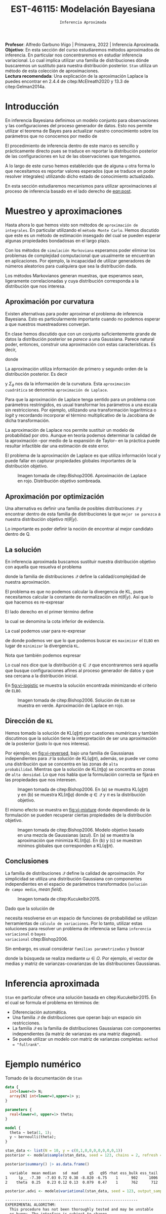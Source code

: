 #+TITLE: EST-46115: Modelación Bayesiana
#+AUTHOR: Prof. Alfredo Garbuno Iñigo
#+EMAIL:  agarbuno@itam.mx
#+DATE: ~Inferencia Aproximada~
#+STARTUP: showall
:REVEAL_PROPERTIES:
#+LANGUAGE: es
#+OPTIONS: num:nil toc:nil timestamp:nil
#+REVEAL_REVEAL_JS_VERSION: 4
#+REVEAL_THEME: night
#+REVEAL_SLIDE_NUMBER: t
#+REVEAL_HEAD_PREAMBLE: <meta name="description" content="Modelación Bayesiana">
#+REVEAL_INIT_OPTIONS: width:1600, height:900, margin:.2
#+REVEAL_EXTRA_CSS: ./mods.css
#+REVEAL_PLUGINS: (notes)
:END:
:LATEX_PROPERTIES:
#+OPTIONS: toc:nil date:nil author:nil tasks:nil
#+LANGUAGE: sp
#+LATEX_CLASS: handout
#+LATEX_HEADER: \usepackage[spanish]{babel}
#+LATEX_HEADER: \usepackage[sort,numbers]{natbib}
#+LATEX_HEADER: \usepackage[utf8]{inputenc} 
#+LATEX_HEADER: \usepackage[nameinlink]{cleveref}
#+LATEX_HEADER: \decimalpoint
#+LATEX_HEADER:\usepackage{framed}
#+LaTeX_HEADER: \usepackage{listings}
#+LATEX_HEADER: \usepackage{fancyvrb}
#+LATEX_HEADER: \usepackage{xcolor}
#+LaTeX_HEADER: \definecolor{backcolour}{rgb}{.95,0.95,0.92}
#+LaTeX_HEADER: \definecolor{codegray}{rgb}{0.5,0.5,0.5}
#+LaTeX_HEADER: \definecolor{codegreen}{rgb}{0,0.6,0} 
#+LaTeX_HEADER: {}
#+LaTeX_HEADER: {\lstset{language={R},basicstyle={\ttfamily\footnotesize},frame=single,breaklines=true,fancyvrb=true,literate={"}{{\texttt{"}}}1{<-}{{$\bm\leftarrow$}}1{<<-}{{$\bm\twoheadleftarrow$}}1{~}{{$\bm\sim$}}1{<=}{{$\bm\le$}}1{>=}{{$\bm\ge$}}1{!=}{{$\bm\neq$}}1{^}{{$^{\bm\wedge}$}}1{|>}{{$\rhd$}}1,otherkeywords={!=, ~, $, \&, \%/\%, \%*\%, \%\%, <-, <<-, ::, /},extendedchars=false,commentstyle={\ttfamily \itshape\color{codegreen}},stringstyle={\color{red}}}
#+LaTeX_HEADER: {}
#+LATEX_HEADER_EXTRA: \definecolor{shadecolor}{gray}{.95}
#+LATEX_HEADER_EXTRA: \newenvironment{NOTES}{\begin{lrbox}{\mybox}\begin{minipage}{0.95\textwidth}\begin{shaded}}{\end{shaded}\end{minipage}\end{lrbox}\fbox{\usebox{\mybox}}}
#+EXPORT_FILE_NAME: ../docs/12-variational-inference.pdf
:END:
#+PROPERTY: header-args:R :session variational-inference :exports both :results output org :tangle ../rscripts/12-variational-inference.R :mkdirp yes :dir ../
#+EXCLUDE_TAGS: toc latex

#+BEGIN_NOTES
*Profesor*: Alfredo Garbuno Iñigo | Primavera, 2022 | Inferencia Aproximada.\\
*Objetivo*: En esta sección del curso estudiaremos métodos aproximados de inferencia. En particular nos concentraremos en estudiar inferencia variacional. Lo cual implica utilizar una familia de distribuciones dónde buscaremos un sustituto para nuestra distribución posterior. ~Stan~ utiliza un método de esta colección de aproximaciones.\\
*Lectura recomendada*: Una explicación de la aproximación Laplace la puedes encontrar en 2.4.4 de citep:McElreath2020 y 13.3 de citep:Gelman2014a. 
#+END_NOTES


#+begin_src R :exports none :results none
  ## Setup --------------------------------------------
  library(tidyverse)
  library(patchwork)
  library(scales)
  ## Cambia el default del tamaño de fuente 
  theme_set(theme_linedraw(base_size = 25))

  ## Cambia el número de decimales para mostrar
  options(digits = 2)

  sin_lineas <- theme(panel.grid.major = element_blank(),
                      panel.grid.minor = element_blank())
  color.itam  <- c("#00362b","#004a3b", "#00503f", "#006953", "#008367", "#009c7b", "#00b68f", NA)

  sin_lineas <- theme(panel.grid.major = element_blank(), panel.grid.minor = element_blank())
  sin_leyenda <- theme(legend.position = "none")
  sin_ejes <- theme(axis.ticks = element_blank(), axis.text = element_blank())
#+end_src

#+begin_src R :exports none :results none
  ## Librerias para modelacion bayesiana
  library(cmdstanr)
  library(posterior)
  library(bayesplot)
#+end_src

* Contenido                                                             :toc:
:PROPERTIES:
:TOC:      :include all  :ignore this :depth 3
:END:
:CONTENTS:
- [[#introducción][Introducción]]
- [[#muestreo-y-aproximaciones][Muestreo y aproximaciones]]
  - [[#aproximación-por-curvatura][Aproximación por curvatura]]
  - [[#aproximación-por-optimización][Aproximación por optimización]]
  - [[#la-solución][La solución]]
  - [[#dirección-de-kl][Dirección de KL]]
  - [[#conclusiones][Conclusiones]]
- [[#inferencia-aproximada][Inferencia aproximada]]
- [[#ejemplo-numérico][Ejemplo numérico]]
- [[#conclusiones][Conclusiones]]
:END:


* Introducción

En inferencia Bayesiana definimos un modelo conjunto para observaciones y las
configuraciones del proceso generador de datos. Esto nos permite utilizar el
teorema de Bayes para actualizar nuestro conocimiento sobre los parámetros que no conocemos
por medio de
#+name: eqn:post
\begin{align}
\pi(\theta | y ) \propto \pi(y | \theta )\, \pi(\theta)\,.
\end{align}

El procedimiento de inferencia dentro de este marco es sencillo y prácticamente directo pues se
traduce en reportar la distribución posterior de las configuraciones en luz de las observaciones que tengamos. 

A lo largo de este curso hemos establecido que de alguna u otra forma lo que
necesitamos es reportar valores esperados (que se traduce en poder resolver
integrales) utilizando dicho estado de conocimiento actualizado.

En esta sección estudiaremos mecanismos para utilizar aproximaciones al proceso
de inferencia basado en el lado derecho de  [[eqn:post]].

* Muestreo y aproximaciones

Hasta ahora lo que hemos visto son métodos de ~aproximación de integrales~. En
particular utilizando el ~método Monte Carlo~. Hemos discutido que este es un
método de estimación insesgado del cual se pueden esperar algunas propiedades
bondadosas en el largo plazo.

Con los métodos de ~simulación Markoviana~ esperamos poder eliminar los problemas
de complejidad computacional que usualmente se encuentran en aplicaciones. Por ejemplo, la
incapacidad de utilizar generadores de números aleatorios para cualquiera que sea la distribución dada. 

Los métodos Markovianos generan muestras, que esperamos sean, ligeramente
correlacionadas y cuya distribución corresponda a la distribución que nos interesa.

** Aproximación por curvatura

Existen alternativas para poder aproximar el problema de inferencia
Bayesiana. Esto es particularmente importante cuando no podemos esperar a que
nuestros muestreadores converjan.

En clase hemos discutido que con un conjunto suficientemente grande de datos la
distribución posterior se /parece/ a una Gaussiana. Parece natural poder,
entonces, construir una aproximación con estas características. Es decir,
\begin{align}
\pi(\theta | y) \approx  \mathsf{Normal}\left( \theta | \hat \theta, \Sigma_{\hat \theta} \right)\,,
\end{align}
donde
\begin{gather}
\hat \theta = \mathsf{moda}(\theta|y), \qquad \Sigma_{\hat \theta} = \left[ - \nabla^2_\theta \log \pi(\hat \theta|y) \right]^{-1}\,.
\end{gather}
#+REVEAL: split
La aproximación utiliza información de primero y segundo orden de la
distribución posterior. Es decir
\begin{align}
\hat \theta = \arg \max_\theta \pi(\theta| \y)\,,
\end{align}
y $\Sigma_\theta$ nos da la información de la curvatura. Esta ~aproximación
cuadrática~ se denomina ~aproximación de Laplace~.

#+BEGIN_NOTES
Para que la aproximación de Laplace tenga sentido para un problema con
parámetros restringidos, es usual transformar los parámetros a una escala sin
restricciones. Por ejemplo, utilizando una transformación logarítmica o /logit/ y
recordando incorporar el término multiplicativo de la Jacobiana de dicha
transformación.
#+END_NOTES

#+REVEAL: split
La aproximación de Laplace nos permite sustituir un modelo de probabilidad por
otro. Aunque en teoría podemos determinar la calidad de la aproximación --por
medio de la expansión de Taylor-- en la práctica puede resultar infactible dar
una estimación de este error.

#+REVEAL: split
El problema de la aproximación de Laplace es que utiliza información local y puede fallar en
capturar propiedades globales importantes de la distribución objetivo.

#+DOWNLOADED: screenshot @ 2022-05-09 10:39:33
#+caption: Imagen tomada de citep:Bishop2006. Aproximación de Laplace en rojo. Distribución objetivo sombreada. 
#+attr_html: :width 700 :align center
#+attr_latex: :width 0.65\textwidth
[[file:images/20220509-103933_screenshot.png]]


** Aproximación por optimización

Una alternativa es definir una familia de posibles distribuciones $\mathcal{Q}$
y encontrar dentro de esta familia de distribuciones la que ~mejor se parezca~ a
nuestra distribución objetivo $\pi(\theta | y)$.

#+REVEAL: split
Lo importante es poder definir la noción de encontrar al mejor candidato dentro de $\mathsf{Q}$. 

** La solución

En inferencia aproximada buscamos sustituir nuestra distribución objetivo con
aquella que resuelva el problema
\begin{align}
\min_{q \in \mathcal{Q}} \mathsf{KL}\bigg( q(\theta) \bigg \| \pi(\theta| y)\bigg)\,,
\end{align}
donde la familia de distribuciones $\mathcal{Q}$ define la calidad/complejidad
de nuestra aproximación.

#+REVEAL: split
El problema es que no podemos calcular la divergencia de KL, pues necesitamos
calcular la constante de normalización en $\pi(\theta|y)$. Así que lo que hacemos es re-expresar
\begin{align}
\mathsf{KL}( q(\theta) \| \pi(\theta| y))  = \mathbb{E}[\log q(\theta)] - \mathbb{E}[\log \pi(\theta, y)] + \log \pi(y)\,.
\end{align}

#+REVEAL: split
El lado derecho en el primer término define
\begin{align}
\mathsf{ELBO}(q) := \mathbb{E}[\log \pi(\theta, y)] - \mathbb{E}[\log q(\theta)]\,.
\end{align}
la cual se denomina la cota inferior de evidencia.

#+REVEAL: split
La cual podemos usar para re-expresar
\begin{align}
\log \pi(y) = \mathsf{KL}( q(\theta) \| \pi(\theta| y))   + \mathsf{ELBO}(q) \,,
\end{align}
de donde podemos ver que lo que podemos buscar es ~maximizar~ el ~ELBO~ en lugar de
~minimizar~ la divergencia ~KL~.

#+REVEAL: split
Nota que también podemos expresar
\begin{align}
\mathsf{ELBO}(q) = \mathbb{E}[\log \pi(y | \theta)] - \mathsf{KL}(q(\theta) \| \pi(\theta))\,.
\end{align}
Lo cual nos dice que la distribución $q \in \mathcal{Q}$ que encontraremos será
aquella que busque configuraciones afines al proceso generador de datos y que
sea cercana a la distribución inicial.

#+REVEAL: split
En [[fig:vi-logistic]] se muestra la solución encontrada minimizando el criterio de ~ELBO~. 

#+DOWNLOADED: screenshot @ 2022-05-09 10:43:36
#+name: fig:vi-logistic
#+caption: Imagen tomada de citep:Bishop2006. Solución de ~ELBO~ se muestra en verde. Aproximación de Laplace en rojo.
#+attr_html: :width 700 :align center
#+Attr_Latex: :width .65\linewidth
[[file:images/20220509-104336_screenshot.png]]

** Dirección de ~KL~

Hemos tomado la solución de $\mathsf{KL}(q\|\pi)$ por cuestiones numéricas y
también discutimos que la solución tiene la interpretación de ser una
aproximación de la posterior (justo lo que nos interesa).

#+REVEAL: split
Por ejemplo, en [[fig:vi-reversed]], bajo una familia de Gaussianas independientes
para $\mathcal{Q}$ la solución de $\mathsf{KL}(q\|\pi)$, además, se puede ver
como una distribución que se concentra en las zonas de ~alta
probabilidad~. Mientras que la solución de $\mathsf{KL}(\pi\|q)$ se concentra en
zonas de ~alta densidad~. Lo que nos habla que la formulación correcta se fijará
en las propiedades que nos interesen.

#+DOWNLOADED: screenshot @ 2022-05-09 10:54:36
#+name: fig:vi-reversed
#+caption: Imagen tomada de citep:Bishop2006. En (a) se muestra $\mathsf{KL}(q\|\pi)$ y en (b) se muestra $\mathsf{KL}(\pi\|q)$ donde $q\in \mathcal{Q}$ y $\pi$ es la distribución objetivo. 
#+attr_html: :width 700 :align center
#+attr_latex: :width .65\linewidth
[[file:images/20220509-105436_screenshot.png]]

#+REVEAL: split
El mismo efecto se muestra en [[fig:vi-mixture]] donde dependiendo de la formulación
se pueden recuperar ciertas propiedades de la distribución objetivo.

#+DOWNLOADED: screenshot @ 2022-05-09 12:19:44
#+name: fig:vi-mixture
#+caption: Imagen tomada de citep:Bishop2006. Modelo objetivo basado en una mezcla de Gaussianas (azul). En (a) se muestra la aproximación que minimiza $\mathsf{KL}(\pi\|q)$. En (b) y (c) se muestran mínimos globales que corresponden a $\mathsf{KL}(q\|\pi)$. 
#+attr_html: :width 700 :align center
[[file:images/20220509-121944_screenshot.png]]


** Conclusiones

La familia de distribuciones $\mathcal{Q}$ define la calidad de
aproximación. Por simplicidad se utiliza una distribución Gaussiana con
componentes independientes en el espacio de parámetros transformados (~solución
de campo medio~, /mean field/).

#+DOWNLOADED: screenshot @ 2022-05-09 12:33:06
#+caption: Imagen tomada de citep:Kucukelbir2015.
#+attr_html: :width 700 :align center
[[file:images/20220509-123306_screenshot.png]]

#+REVEAL: split
Dado que la solución de
\begin{align}
\min_{q \in \mathcal{Q}} \mathsf{KL}(q \| \pi)\,,
\end{align}
necesita resolverse en un espacio de funciones de probabilidad se utilizan
herramientas de ~cálculo de variaciones~. Por lo tanto, utilizar estas soluciones
para resolver un problema de inferencia se llama ~inferencia variacional~ o ~bayes
variacional~ citep:Bishop2006.

#+REVEAL: split
Sin embargo, es usual considerar ~familias parametrizadas~ y buscar 
\begin{align}
\min_{\omega \in \Omega} \mathsf{KL} \bigg(q_\omega(\theta) \bigg\| \pi (\theta | y) \bigg)\,,
\end{align}
donde la búsqueda se realiza mediante $\omega \in \Omega$. Por ejemplo, el
vector de medias y matriz de varianzas-covarianzas de las distribuciones
Gaussianas.

* Inferencia aproximada

~Stan~ en particular ofrece una solución basada en citep:Kucukelbir2015. En el cual se formula el problema en términos de:
- Diferenciación automática.
- Una familia $\mathcal{Q}$ de distribuciones que operan bajo un espacio sin
  restricciones.
- La familia $\mathcal{Q}$ es la familia de distribuciones Gaussianas con
  componentes independientes (la matriz de varianzas es una matriz diagonal).
- Se puede utilizar un modelo con matriz de varianzas completas:  ~method = "fullrank"~. 

* Ejemplo numérico

Tomado de la documentación de ~Stan~

#+begin_src stan :tangle ../modelos/variacional/bernoulli.stan
  data {
    int<lower=0> N;
    array[N] int<lower=0,upper=1> y;
  }

  parameters {
    real<lower=0, upper=1> theta;
  }

  model {
    theta ~ beta(1, 1);
    y ~ bernoulli(theta); 
  }
#+end_src

#+begin_src R :exports none :results none
  modelos_files <- "modelos/compilados/variacional"
  ruta <- file.path("modelos/variacional/bernoulli.stan")
  modelo <- cmdstan_model(ruta, dir = modelos_files)
#+end_src

#+begin_src R :exports code :results none
  stan_data <- list(N = 10, y = c(0,1,0,0,0,0,0,0,0,1))
  posterior <- modelo$sample(stan_data, seed = 123, chains = 2, refresh = 1000)
#+end_src

#+begin_src R :exports both :results org
  posterior$summary() |> as.data.frame()
#+end_src

#+RESULTS:
#+begin_src org
  variable  mean median   sd  mad     q5   q95 rhat ess_bulk ess_tail
1     lp__ -7.30  -7.03 0.72 0.38 -8.820 -6.75    1      902     1006
2    theta  0.25   0.23 0.12 0.13  0.079  0.47    1      762      712
#+end_src

#+HEADER: :width 1200 :height 400 :R-dev-args bg="transparent"
#+begin_src R :file images/variational-mcmc.jpeg :exports results :results output graphics file
  bayesplot::mcmc_hist(posterior$draws("theta")) + sin_lineas
#+end_src

#+RESULTS:
[[file:../images/variational-mcmc.jpeg]]

#+begin_src R :exports both :results org
  posterior.advi <- modelo$variational(stan_data, seed = 123, output_samples = 2000)
#+end_src

#+RESULTS:
#+begin_src org
------------------------------------------------------------ 
EXPERIMENTAL ALGORITHM: 
  This procedure has not been thoroughly tested and may be unstable 
  or buggy. The interface is subject to change. 
------------------------------------------------------------ 
Gradient evaluation took 9e-06 seconds 
1000 transitions using 10 leapfrog steps per transition would take 0.09 seconds. 
Adjust your expectations accordingly! 
Begin eta adaptation. 
Iteration:   1 / 250 [  0%]  (Adaptation) 
Iteration:  50 / 250 [ 20%]  (Adaptation) 
Iteration: 100 / 250 [ 40%]  (Adaptation) 
Iteration: 150 / 250 [ 60%]  (Adaptation) 
Iteration: 200 / 250 [ 80%]  (Adaptation) 
Success! Found best value [eta = 1] earlier than expected. 
Begin stochastic gradient ascent. 
  iter             ELBO   delta_ELBO_mean   delta_ELBO_med   notes  
   100           -6.262             1.000            1.000 
   200           -6.263             0.500            1.000 
   300           -6.307             0.336            0.007   MEDIAN ELBO CONVERGED 
Drawing a sample of size 2000 from the approximate posterior...  
COMPLETED. 
Finished in  0.1 seconds.
#+end_src

#+begin_src R :exports both :results org 
  posterior.advi$summary() |>
  as.data.frame()
#+end_src

#+RESULTS:
#+begin_src org
     variable  mean median   sd  mad    q5     q95
1        lp__ -7.18  -6.94 0.59 0.26 -8.36 -6.7505
2 lp_approx__ -0.51  -0.22 0.69 0.30 -2.06 -0.0026
3       theta  0.26   0.25 0.12 0.11  0.11  0.4814
#+end_src

#+HEADER: :width 1200 :height 400 :R-dev-args bg="transparent"
#+begin_src R :file images/variacional-bernoulli-advi.jpeg :exports results :results output graphics file
  bayesplot::mcmc_hist(posterior.advi$draws("theta")) + sin_lineas
#+end_src

#+RESULTS:
[[file:../images/variacional-bernoulli-advi.jpeg]]

#+HEADER: :width 1200 :height 400 :R-dev-args bg="transparent"
#+begin_src R :file images/variacional-bernoulli-comp.jpeg :exports results :results output graphics file
  posterior$draws("theta", format = "df") |>
    rbind(posterior.advi$draws("theta", format = "df")) |>
    as_tibble() |>
    mutate(método = rep(c("mcmc", "advi"), each = 2000)) |>
    ggplot(aes(theta, group = método, fill = método)) +
    geom_histogram(position = "identity", alpha = .6) +
    sin_lineas
#+end_src

#+RESULTS:
[[file:../images/variacional-bernoulli-comp.jpeg]]

* Conclusiones

- Inferencia variacional tiene poco de incorporarse a lenguajes de programación probabilística.
- Es una alternativa viable para poner en producción modelos bayesianos (por ejemplo, la sesión de [[https://www.youtube.com/watch?v=lxIJca62ezU&t=1230s][conferencia]] de [[https://www.smartly.io/][Smartly.io]]). 
- Tema activo de investigación que logra conjuntar el estado del arte en ML. 

bibliographystyle:abbrvnat
bibliography:references.bib

* COMMENT Notas

La sección 4.1.4 de citep:Murphy2012. 


